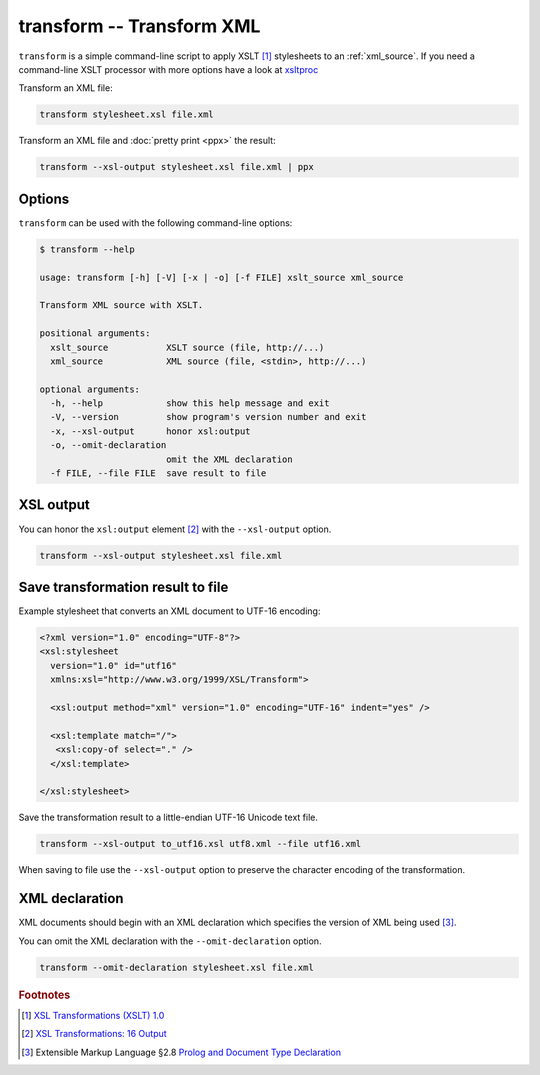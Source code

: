 .. index::
   single: transform script
   single: scripts; transform
   single: XSLT
   single: Extensible Stylesheet Language Transformations

transform -- Transform XML
==========================
``transform`` is a simple command-line script to apply XSLT [#]_ stylesheets to
an :ref:`xml_source`.
If you need a command-line XSLT processor with more options have a look at
`xsltproc <http://xmlsoft.org/XSLT/xsltproc.html>`_

Transform an XML file:

.. code-block:: bash

   transform stylesheet.xsl file.xml

Transform an XML file and :doc:`pretty print <ppx>` the result:

.. code-block:: bash

   transform --xsl-output stylesheet.xsl file.xml | ppx

Options
-------
``transform`` can be used with the following command-line options:

.. code-block:: console

   $ transform --help

   usage: transform [-h] [-V] [-x | -o] [-f FILE] xslt_source xml_source

   Transform XML source with XSLT.

   positional arguments:
     xslt_source           XSLT source (file, http://...)
     xml_source            XML source (file, <stdin>, http://...)

   optional arguments:
     -h, --help            show this help message and exit
     -V, --version         show program's version number and exit
     -x, --xsl-output      honor xsl:output
     -o, --omit-declaration
                           omit the XML declaration
     -f FILE, --file FILE  save result to file

.. index::
   single: transform script; XML declaration
   single: XML declaration; transform

XSL output
----------

.. program:: transform
.. option:: -x, --xsl-output

You can honor the ``xsl:output`` element [#]_ with the ``--xsl-output`` option.

.. code-block:: bash

   transform --xsl-output stylesheet.xsl file.xml

Save transformation result to file
----------------------------------

.. program:: transform
.. option:: -f FILE, --file FILE

Example stylesheet that converts an XML document to UTF-16 encoding:

.. code-block:: xml

   <?xml version="1.0" encoding="UTF-8"?>
   <xsl:stylesheet
     version="1.0" id="utf16"
     xmlns:xsl="http://www.w3.org/1999/XSL/Transform">

     <xsl:output method="xml" version="1.0" encoding="UTF-16" indent="yes" />

     <xsl:template match="/">
      <xsl:copy-of select="." />
     </xsl:template>

   </xsl:stylesheet>

Save the transformation result to a little-endian UTF-16 Unicode text file.

.. code-block:: bash

   transform --xsl-output to_utf16.xsl utf8.xml --file utf16.xml

When saving to file use the ``--xsl-output`` option to preserve the character encoding of the transformation.

XML declaration
---------------
XML documents should begin with an XML declaration which specifies the version of XML being used [#]_.

.. program:: transform
.. option:: -o, --omit-declaration

You can omit the XML declaration with the ``--omit-declaration`` option.

.. code-block:: bash

   transform --omit-declaration stylesheet.xsl file.xml


.. rubric:: Footnotes

.. [#] `XSL Transformations (XSLT) 1.0 <https://www.w3.org/TR/xslt-10/>`_
.. [#] `XSL Transformations: 16 Output <https://www.w3.org/TR/xslt-10/#output>`_
.. [#] Extensible Markup Language §2.8
   `Prolog and Document Type Declaration <https://www.w3.org/TR/xml/#sec-prolog-dtd>`_
